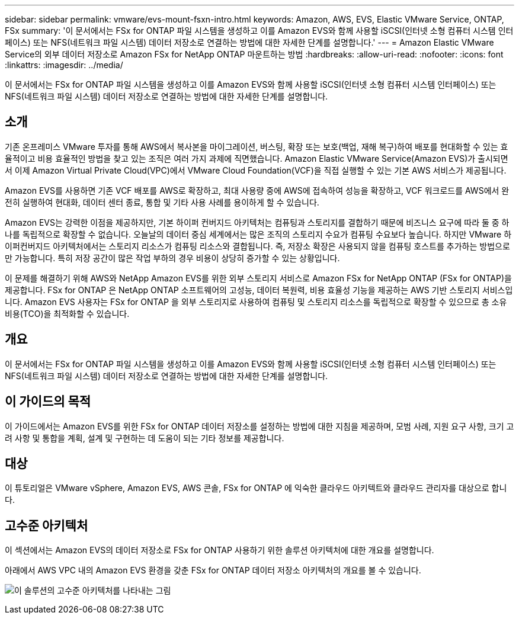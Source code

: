 ---
sidebar: sidebar 
permalink: vmware/evs-mount-fsxn-intro.html 
keywords: Amazon, AWS, EVS, Elastic VMware Service, ONTAP, FSx 
summary: '이 문서에서는 FSx for ONTAP 파일 시스템을 생성하고 이를 Amazon EVS와 함께 사용할 iSCSI(인터넷 소형 컴퓨터 시스템 인터페이스) 또는 NFS(네트워크 파일 시스템) 데이터 저장소로 연결하는 방법에 대한 자세한 단계를 설명합니다.' 
---
= Amazon Elastic VMware Service의 외부 데이터 저장소로 Amazon FSx for NetApp ONTAP 마운트하는 방법
:hardbreaks:
:allow-uri-read: 
:nofooter: 
:icons: font
:linkattrs: 
:imagesdir: ../media/


[role="lead"]
이 문서에서는 FSx for ONTAP 파일 시스템을 생성하고 이를 Amazon EVS와 함께 사용할 iSCSI(인터넷 소형 컴퓨터 시스템 인터페이스) 또는 NFS(네트워크 파일 시스템) 데이터 저장소로 연결하는 방법에 대한 자세한 단계를 설명합니다.



== 소개

기존 온프레미스 VMware 투자를 통해 AWS에서 복사본을 마이그레이션, 버스팅, 확장 또는 보호(백업, 재해 복구)하여 배포를 현대화할 수 있는 효율적이고 비용 효율적인 방법을 찾고 있는 조직은 여러 가지 과제에 직면했습니다.  Amazon Elastic VMware Service(Amazon EVS)가 출시되면서 이제 Amazon Virtual Private Cloud(VPC)에서 VMware Cloud Foundation(VCF)을 직접 실행할 수 있는 기본 AWS 서비스가 제공됩니다.

Amazon EVS를 사용하면 기존 VCF 배포를 AWS로 확장하고, 최대 사용량 중에 AWS에 접속하여 성능을 확장하고, VCF 워크로드를 AWS에서 완전히 실행하여 현대화, 데이터 센터 종료, 통합 및 기타 사용 사례를 용이하게 할 수 있습니다.

Amazon EVS는 강력한 이점을 제공하지만, 기본 하이퍼 컨버지드 아키텍처는 컴퓨팅과 스토리지를 결합하기 때문에 비즈니스 요구에 따라 둘 중 하나를 독립적으로 확장할 수 없습니다.  오늘날의 데이터 중심 세계에서는 많은 조직의 스토리지 수요가 컴퓨팅 수요보다 높습니다.  하지만 VMware 하이퍼컨버지드 아키텍처에서는 스토리지 리소스가 컴퓨팅 리소스와 결합됩니다.  즉, 저장소 확장은 사용되지 않을 컴퓨팅 호스트를 추가하는 방법으로만 가능합니다.  특히 저장 공간이 많은 작업 부하의 경우 비용이 상당히 증가할 수 있는 상황입니다.

이 문제를 해결하기 위해 AWS와 NetApp Amazon EVS를 위한 외부 스토리지 서비스로 Amazon FSx for NetApp ONTAP (FSx for ONTAP)을 제공합니다.  FSx for ONTAP 은 NetApp ONTAP 소프트웨어의 고성능, 데이터 복원력, 비용 효율성 기능을 제공하는 AWS 기반 스토리지 서비스입니다.  Amazon EVS 사용자는 FSx for ONTAP 을 외부 스토리지로 사용하여 컴퓨팅 및 스토리지 리소스를 독립적으로 확장할 수 있으므로 총 소유 비용(TCO)을 최적화할 수 있습니다.



== 개요

이 문서에서는 FSx for ONTAP 파일 시스템을 생성하고 이를 Amazon EVS와 함께 사용할 iSCSI(인터넷 소형 컴퓨터 시스템 인터페이스) 또는 NFS(네트워크 파일 시스템) 데이터 저장소로 연결하는 방법에 대한 자세한 단계를 설명합니다.



== 이 가이드의 목적

이 가이드에서는 Amazon EVS를 위한 FSx for ONTAP 데이터 저장소를 설정하는 방법에 대한 지침을 제공하며, 모범 사례, 지원 요구 사항, 크기 고려 사항 및 통합을 계획, 설계 및 구현하는 데 도움이 되는 기타 정보를 제공합니다.



== 대상

이 튜토리얼은 VMware vSphere, Amazon EVS, AWS 콘솔, FSx for ONTAP 에 익숙한 클라우드 아키텍트와 클라우드 관리자를 대상으로 합니다.



== 고수준 아키텍처

이 섹션에서는 Amazon EVS의 데이터 저장소로 FSx for ONTAP 사용하기 위한 솔루션 아키텍처에 대한 개요를 설명합니다.

아래에서 AWS VPC 내의 Amazon EVS 환경을 갖춘 FSx for ONTAP 데이터 저장소 아키텍처의 개요를 볼 수 있습니다.

image:evs-mount-fsxn-001.png["이 솔루션의 고수준 아키텍처를 나타내는 그림"]
